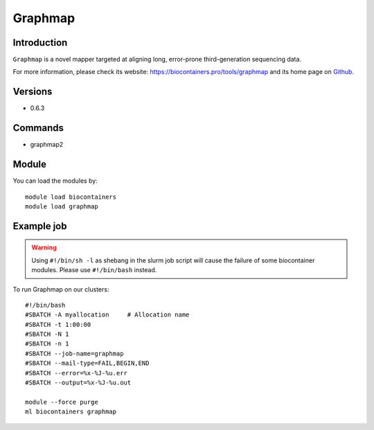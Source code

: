 .. _backbone-label:

Graphmap
==============================

Introduction
~~~~~~~~
``Graphmap`` is a novel mapper targeted at aligning long, error-prone third-generation sequencing data. 

| For more information, please check its website: https://biocontainers.pro/tools/graphmap and its home page on `Github`_.

Versions
~~~~~~~~
- 0.6.3

Commands
~~~~~~~
- graphmap2

Module
~~~~~~~~
You can load the modules by::
    
    module load biocontainers
    module load graphmap

Example job
~~~~~
.. warning::
    Using ``#!/bin/sh -l`` as shebang in the slurm job script will cause the failure of some biocontainer modules. Please use ``#!/bin/bash`` instead.

To run Graphmap on our clusters::

    #!/bin/bash
    #SBATCH -A myallocation     # Allocation name 
    #SBATCH -t 1:00:00
    #SBATCH -N 1
    #SBATCH -n 1
    #SBATCH --job-name=graphmap
    #SBATCH --mail-type=FAIL,BEGIN,END
    #SBATCH --error=%x-%J-%u.err
    #SBATCH --output=%x-%J-%u.out

    module --force purge
    ml biocontainers graphmap

.. _Github: https://github.com/isovic/graphmap
